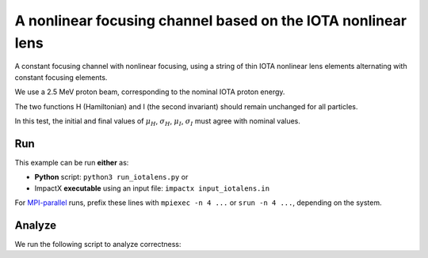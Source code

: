 .. _examples-iotalens:

A nonlinear focusing channel based on the IOTA nonlinear lens
=============================================================

A constant focusing channel with nonlinear focusing, using a string of thin
IOTA nonlinear lens elements alternating with constant focusing elements.

We use a 2.5 MeV proton beam, corresponding to the nominal IOTA proton energy.

The two functions H (Hamiltonian) and I (the second invariant) should remain unchanged for all particles.

In this test, the initial and final values of :math:`\mu_H`, :math:`\sigma_H`, :math:`\mu_I`, :math:`\sigma_I` must agree with nominal values.


Run
---

This example can be run **either** as:

* **Python** script: ``python3 run_iotalens.py`` or
* ImpactX **executable** using an input file: ``impactx input_iotalens.in``

For `MPI-parallel <https://www.mpi-forum.org>`__ runs, prefix these lines with ``mpiexec -n 4 ...`` or ``srun -n 4 ...``, depending on the system.

.. tab-set::

   .. tab-item:: Python: Script

       .. literalinclude:: run_iotalens.py
          :language: python3
          :caption: You can copy this file from ``examples/iota_lens/run_iotalens.py``.

   .. tab-item:: Executable: Input File

       .. literalinclude:: input_iotalens.in
          :language: ini
          :caption: You can copy this file from ``examples/iota_lens/input_iotalens.in``.


Analyze
-------

We run the following script to analyze correctness:

.. dropdown:: Script ``analysis_iotalens.py``

   .. literalinclude:: analysis_iotalens.py
      :language: python3
      :caption: You can copy this file from ``examples/iota_lens/analysis_iotalens.py``.
